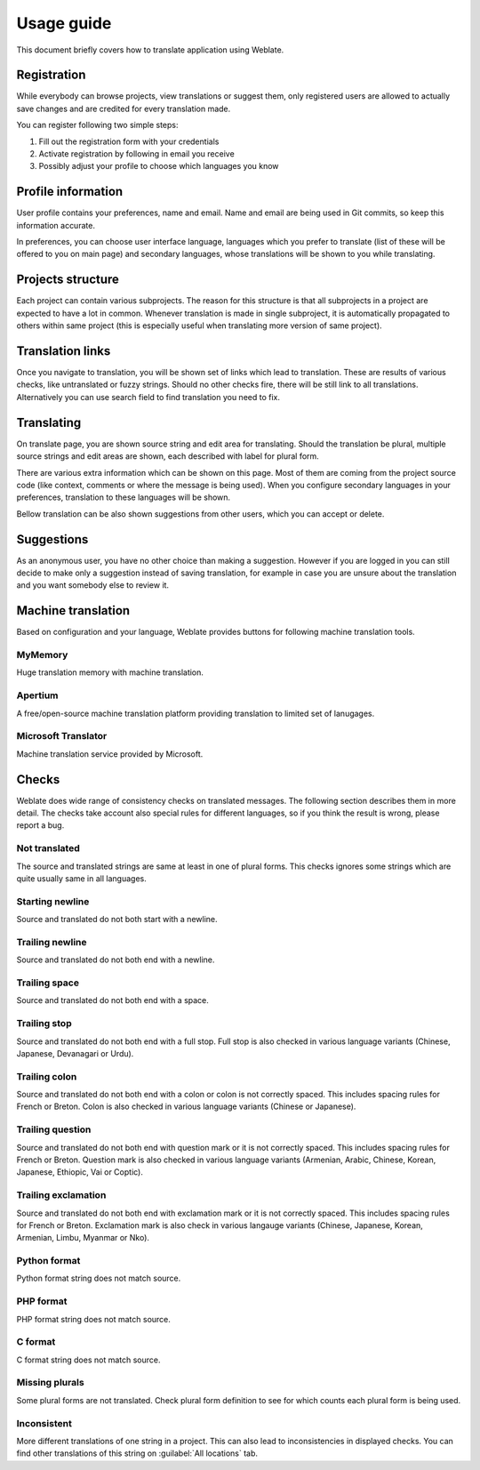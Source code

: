 Usage guide
===========

This document briefly covers how to translate application using Weblate.

Registration
------------

While everybody can browse projects, view translations or suggest them, only
registered users are allowed to actually save changes and are credited for
every translation made.

You can register following two simple steps:

1. Fill out the registration form with your credentials
2. Activate registration by following in email you receive
3. Possibly adjust your profile to choose which languages you know

Profile information
-------------------

User profile contains your preferences, name and email. Name and email
are being used in Git commits, so keep this information accurate.

In preferences, you can choose user interface language, languages which you
prefer to translate (list of these will be offered to you on main page) and
secondary languages, whose translations will be shown to you while translating.

Projects structure
------------------

Each project can contain various subprojects. The reason for this structure is
that all subprojects in a project are expected to have a lot in common.
Whenever translation is made in single subproject, it is automatically
propagated to others within same project (this is especially useful when
translating more version of same project).

Translation links
-----------------

Once you navigate to translation, you will be shown set of links which lead to
translation. These are results of various checks, like untranslated or fuzzy
strings. Should no other checks fire, there will be still link to all
translations. Alternatively you can use search field to find translation you
need to fix.

Translating
-----------

On translate page, you are shown source string and edit area for translating.
Should the translation be plural, multiple source strings and edit areas are
shown, each described with label for plural form.

There are various extra information which can be shown on this page. Most of
them are coming from the project source code (like context, comments or where
the message is being used). When you configure secondary languages in your
preferences, translation to these languages will be shown.

Bellow translation can be also shown suggestions from other users, which you
can accept or delete.

Suggestions
-----------

As an anonymous user, you have no other choice than making a suggestion.
However if you are logged in you can still decide to make only a suggestion
instead of saving translation, for example in case you are unsure about the
translation and you want somebody else to review it.

Machine translation
-------------------

Based on configuration and your language, Weblate provides buttons for following
machine translation tools.

MyMemory
++++++++

Huge translation memory with machine translation.

.. seealso::

    http://mymemory.translated.net/

Apertium
++++++++

A free/open-source machine translation platform providing translation to
limited set of lanugages.

.. seealso::

    http://www.apertium.org/

Microsoft Translator
++++++++++++++++++++

Machine translation service provided by Microsoft.

.. seealso::

    http://www.microsofttranslator.com/

Checks
------

Weblate does wide range of consistency checks on translated messages. The
following section describes them in more detail. The checks take account also
special rules for different languages, so if you think the result is wrong,
please report a bug.

.. _check-same:

Not translated
++++++++++++++

The source and translated strings are same at least in one of plural forms.
This checks ignores some strings which are quite usually same in all
languages.

.. _check-begin_newline:

Starting newline
++++++++++++++++

Source and translated do not both start with a newline.

.. _check-end_newline:

Trailing newline
++++++++++++++++

Source and translated do not both end with a newline.

.. _check-end_space:

Trailing space
++++++++++++++

Source and translated do not both end with a space.

.. _check-end_stop:

Trailing stop
+++++++++++++

Source and translated do not both end with a full stop. Full stop is also
checked in various language variants (Chinese, Japanese, Devanagari or Urdu).

.. _check-end_colon:

Trailing colon
++++++++++++++

Source and translated do not both end with a colon or colon is not correctly
spaced. This includes spacing rules for French or Breton. Colon is also
checked in various language variants (Chinese or Japanese).

.. _check-end_question:

Trailing question
+++++++++++++++++

Source and translated do not both end with question mark or it is not
correctly spaced. This includes spacing rules for French or Breton. Question
mark is also checked in various language variants (Armenian, Arabic, Chinese,
Korean, Japanese, Ethiopic, Vai or Coptic).

.. _check-end_exclamation:

Trailing exclamation
++++++++++++++++++++

Source and translated do not both end with exclamation mark or it is not
correctly spaced. This includes spacing rules for French or Breton.
Exclamation mark is also check in various langauge variants (Chinese,
Japanese, Korean, Armenian, Limbu, Myanmar or Nko).

.. _check-python_format:

Python format
+++++++++++++

Python format string does not match source.

.. _check-php_format:

PHP format
++++++++++

PHP format string does not match source.

.. _check-c_format:

C format
++++++++

C format string does not match source.

.. _check-plurals:

Missing plurals
+++++++++++++++

Some plural forms are not translated. Check plural form definition to see for
which counts each plural form is being used.

.. _check-inconsistent:

Inconsistent
++++++++++++

More different translations of one string in a project. This can also lead to
inconsistencies in displayed checks. You can find other translations of this
string on :guilabel:`All locations` tab.
